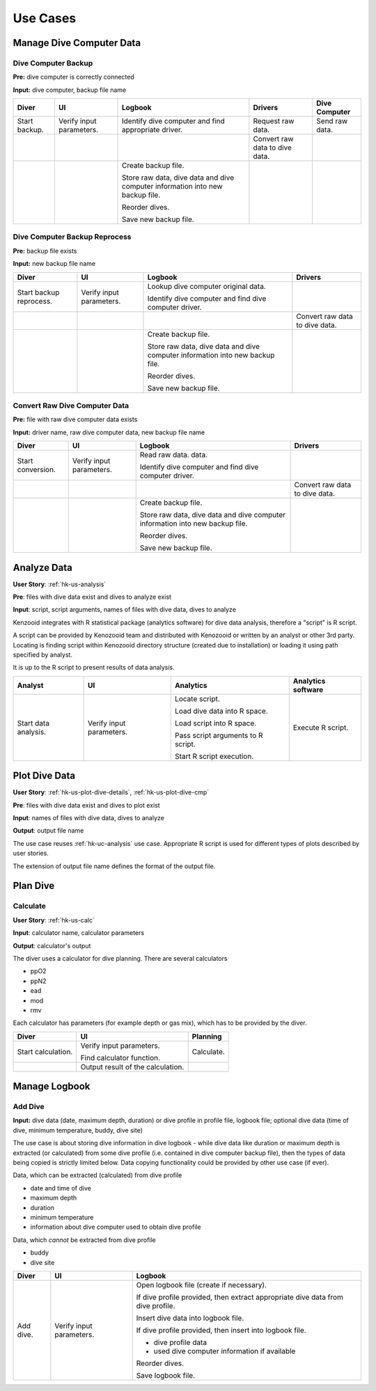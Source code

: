 Use Cases
=========

Manage Dive Computer Data
-------------------------

Dive Computer Backup
^^^^^^^^^^^^^^^^^^^^
**Pre:** dive computer is correctly connected

**Input:** dive computer, backup file name

+---------------+--------------+-------------------------------+---------------------+----------------+
| Diver         | UI           | Logbook                       | Drivers             | Dive Computer  |
+===============+==============+===============================+=====================+================+
| Start backup. | Verify input | Identify dive computer and    | Request raw data.   | Send raw data. |
|               | parameters.  | find appropriate driver.      |                     |                |
+---------------+--------------+-------------------------------+---------------------+----------------+
|               |              |                               | Convert raw data to |                |
|               |              |                               | dive data.          |                |
+---------------+--------------+-------------------------------+---------------------+----------------+
|               |              | Create backup file.           |                     |                |
|               |              |                               |                     |                |
|               |              | Store raw data, dive data and |                     |                |
|               |              | dive computer information     |                     |                |
|               |              | into new backup file.         |                     |                |
|               |              |                               |                     |                |
|               |              | Reorder dives.                |                     |                |
|               |              |                               |                     |                |
|               |              | Save new backup file.         |                     |                |
+---------------+--------------+-------------------------------+---------------------+----------------+

Dive Computer Backup Reprocess
^^^^^^^^^^^^^^^^^^^^^^^^^^^^^^
**Pre:** backup file exists

**Input:** new backup file name

+--------------+--------------+-------------------------------+---------------------+
| Diver        | UI           | Logbook                       | Drivers             |
+==============+==============+===============================+=====================+
| Start backup | Verify input | Lookup dive computer original |                     |
| reprocess.   | parameters.  | data.                         |                     |
|              |              |                               |                     |
|              |              | Identify dive computer and    |                     |
|              |              | find dive computer driver.    |                     |
+--------------+--------------+-------------------------------+---------------------+
|              |              |                               | Convert raw data to |
|              |              |                               | dive data.          |
+--------------+--------------+-------------------------------+---------------------+
|              |              | Create backup file.           |                     |
|              |              |                               |                     |
|              |              | Store raw data, dive data and |                     |
|              |              | dive computer information     |                     |
|              |              | into new backup file.         |                     |
|              |              |                               |                     |
|              |              | Reorder dives.                |                     |
|              |              |                               |                     |
|              |              | Save new backup file.         |                     |
+--------------+--------------+-------------------------------+---------------------+


Convert Raw Dive Computer Data
^^^^^^^^^^^^^^^^^^^^^^^^^^^^^^
**Pre:** file with raw dive computer data exists

**Input:** driver name, raw dive computer data, new backup file name

+-------------------+--------------+-------------------------------+---------------------+
| Diver             | UI           | Logbook                       | Drivers             |
+===================+==============+===============================+=====================+
| Start conversion. | Verify input | Read raw data.                |                     |
|                   | parameters.  | data.                         |                     |
|                   |              |                               |                     |
|                   |              | Identify dive computer and    |                     |
|                   |              | find dive computer driver.    |                     |
+-------------------+--------------+-------------------------------+---------------------+
|                   |              |                               | Convert raw data to |
|                   |              |                               | dive data.          |
+-------------------+--------------+-------------------------------+---------------------+
|                   |              | Create backup file.           |                     |
|                   |              |                               |                     |
|                   |              | Store raw data, dive data and |                     |
|                   |              | dive computer information     |                     |
|                   |              | into new backup file.         |                     |
|                   |              |                               |                     |
|                   |              | Reorder dives.                |                     |
|                   |              |                               |                     |
|                   |              | Save new backup file.         |                     |
+-------------------+--------------+-------------------------------+---------------------+

.. _hk-uc-analysis:

Analyze Data
------------
**User Story**: :ref:`hk-us-analysis`

**Pre**: files with dive data exist and dives to analyze exist

**Input**: script, script arguments, names of files with dive data, dives
to analyze

Kenzooid integrates with R statistical package (analytics software) for
dive data analysis, therefore a "script" is R script.

A script can be provided by Kenozooid team and distributed with Kenozooid
or written by an analyst or other 3rd party. Locating is finding script
within Kenozooid directory structure (created due to installation) or
loading it using path specified by analyst.

It is up to the R script to present results of data analysis.

+-------------------+--------------+-------------------------------+----------------------+
| Analyst           | UI           | Analytics                     | Analytics software   |
+===================+==============+===============================+======================+
| Start data        | Verify input | Locate script.                | Execute R script.    |
| analysis.         | parameters.  |                               |                      |
|                   |              | Load dive data into R space.  |                      |
|                   |              |                               |                      |
|                   |              | Load script into R space.     |                      |
|                   |              |                               |                      |
|                   |              | Pass script arguments to      |                      |
|                   |              | R script.                     |                      |
|                   |              |                               |                      |
|                   |              | Start R script execution.     |                      |
+-------------------+--------------+-------------------------------+----------------------+

Plot Dive Data
--------------
**User Story**: :ref:`hk-us-plot-dive-details`, :ref:`hk-us-plot-dive-cmp`

**Pre**: files with dive data exist and dives to plot exist

**Input**: names of files with dive data, dives to analyze

**Output**: output file name

The use case reuses :ref:`hk-uc-analysis` use case. Appropriate R script
is used for different types of plots described by user stories.

The extension of output file name defines the format of the output file.

Plan Dive
---------

Calculate
^^^^^^^^^
**User Story**: :ref:`hk-us-calc`

**Input**: calculator name, calculator parameters

**Output**: calculator's output

The diver uses a calculator for dive planning. There are several
calculators

- ppO2
- ppN2
- ead
- mod
- rmv

Each calculator has parameters (for example depth or gas mix), which has to
be provided by the diver.

+--------------------+------------------+------------+
| Diver              | UI               | Planning   |
+====================+==================+============+
| Start calculation. | Verify input     | Calculate. |
|                    | parameters.      |            |
|                    |                  |            |
|                    | Find calculator  |            |
|                    | function.        |            |
|                    |                  |            |
|                    |                  |            |
|                    |                  |            |
|                    |                  |            |
|                    |                  |            |
|                    |                  |            |
+--------------------+------------------+------------+
|                    | Output result of |            |
|                    | the calculation. |            |
+--------------------+------------------+------------+

Manage Logbook
--------------

Add Dive
^^^^^^^^
**Input:** dive data (date, maximum depth, duration) or dive profile in
profile file, logbook file; optional dive data (time of dive, minimum
temperature, buddy, dive site)

The use case is about storing dive information in dive logbook - while dive data
like duration or maximum depth is extracted (or calculated) from some dive
profile (i.e. contained in dive computer backup file), then the types of data
being copied is strictly limited below. Data copying functionality could be
provided by other use case (if ever).

Data, which can be extracted (calculated) from dive profile

- date and time of dive
- maximum depth
- duration
- minimum temperature
- information about dive computer used to obtain dive profile

Data, which *cannot* be extracted from dive profile

- buddy
- dive site

+-----------+--------------+----------------------------------------------------+
| Diver     | UI           | Logbook                                            |
+===========+==============+====================================================+
| Add dive. | Verify input | Open logbook file (create if necessary).           |
|           | parameters.  |                                                    |
|           |              | If dive profile provided, then extract appropriate |
|           |              | dive data from dive profile.                       |
|           |              |                                                    |
|           |              | Insert dive data into logbook file.                |
|           |              |                                                    |
|           |              | If dive profile provided, then insert into logbook |
|           |              | file.                                              |
|           |              |                                                    |
|           |              | - dive profile data                                |
|           |              | - used dive computer information if available      |
|           |              |                                                    |
|           |              | Reorder dives.                                     |
|           |              |                                                    |
|           |              | Save logbook file.                                 |
+-----------+--------------+----------------------------------------------------+

.. vim: sw=4:et:ai
